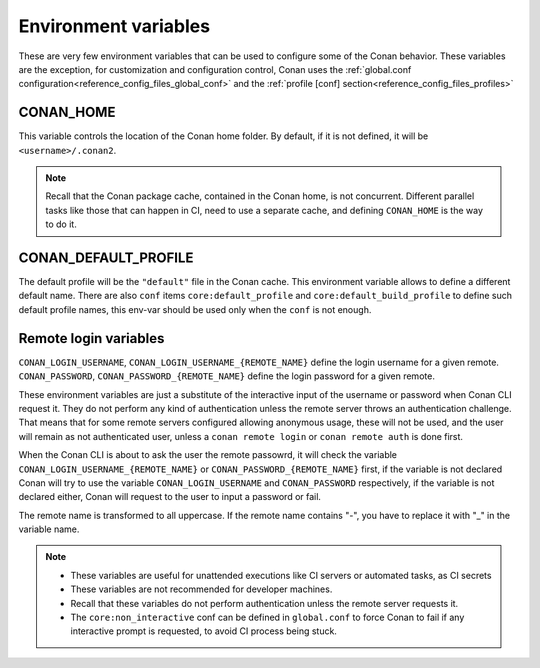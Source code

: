 .. _reference_environment_variables:

Environment variables
=====================

These are very few environment variables that can be used to configure some of the Conan behavior.
These variables are the exception, for customization and configuration control, Conan uses the 
:ref:`global.conf configuration<reference_config_files_global_conf>` and the :ref:`profile [conf] section<reference_config_files_profiles>`


CONAN_HOME
----------

This variable controls the location of the Conan home folder.
By default, if it is not defined, it will be ``<username>/.conan2``.

.. note::

    Recall that the Conan package cache, contained in the Conan home, is not concurrent. Different parallel tasks
    like those that can happen in CI, need to use a separate cache, and defining ``CONAN_HOME`` is the way to do it.


CONAN_DEFAULT_PROFILE
---------------------

The default profile will be the ``"default"`` file in the Conan cache. This environment variable allows to define
a different default name. There are also ``conf`` items ``core:default_profile`` and ``core:default_build_profile``
to define such default profile names, this env-var should be used only when the ``conf`` is not enough.


Remote login variables
----------------------

``CONAN_LOGIN_USERNAME``, ``CONAN_LOGIN_USERNAME_{REMOTE_NAME}`` define the login username for a given remote.
``CONAN_PASSWORD``, ``CONAN_PASSWORD_{REMOTE_NAME}`` define the login password for a given remote.

These environment variables are just a substitute of the interactive input of the username or password when Conan CLI
request it. They do not perform any kind of authentication unless the remote server throws an authentication
challenge. That means that for some remote servers configured allowing anonymous usage, these will not be
used, and the user will remain as not authenticated user, unless a ``conan remote login`` or ``conan remote auth``
is done first.

When the Conan CLI is about to ask the user the remote passowrd, it will check the variable ``CONAN_LOGIN_USERNAME_{REMOTE_NAME}``
or ``CONAN_PASSWORD_{REMOTE_NAME}`` first, if the variable is not declared Conan will try to use the variable 
``CONAN_LOGIN_USERNAME`` and ``CONAN_PASSWORD`` respectively, if the variable is not declared either,
Conan will request to the user to input a password or fail.

The remote name is transformed to all uppercase. If the remote name contains "-",
you have to replace it with "_" in the variable name.

.. note::

    - These variables are useful for unattended executions like CI servers or automated tasks, as CI secrets
    - These variables are not recommended for developer machines.
    - Recall that these variables do not perform authentication unless the remote server requests it.
    - The ``core:non_interactive`` conf can be defined in ``global.conf`` to force Conan to fail if any interactive prompt is requested, 
      to avoid CI process being stuck.
